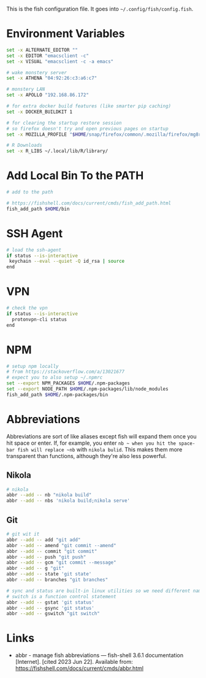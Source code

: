 #+BEGIN_COMMENT
.. title: config.fish The Fish Configuration
.. slug: configfish-the-fish-configuration
.. date: 2023-06-22 13:14:19 UTC-07:00
.. tags: configuration
.. category: 
.. link: 
.. description: The fish configuration file.
.. type: text
.. status: 
.. updated: 

#+END_COMMENT

#+begin_src sh :tangle ../dingehaufen/config.fish :exports none
<<environment>>

<<path>>

<<ssh-agent>>

<<vpn>>

<<abbreviations-nikola>>

<<abbreviations-git>>
#+end_src

This is the fish configuration file. It goes into ~~/.config/fish/config.fish~.

* Environment Variables

#+begin_src sh :noweb-ref environment
set -x ALTERNATE_EDITOR ""
set -x EDITOR "emacsclient -c"
set -x VISUAL "emacsclient -c -a emacs"

# wake monstery server
set -x ATHENA "04:92:26:c3:a6:c7"

# monstery LAN
set -x APOLLO "192.168.86.172"

# for extra docker build features (like smarter pip caching)
set -x DOCKER_BUILDKIT 1

# for clearing the startup restore session
# so firefox doesn't try and open previous pages on startup
set -x MOZILLA_PROFILE "$HOME/snap/firefox/common/.mozilla/firefox/mg8ry5cl.default"

# R Downloads
set -x R_LIBS ~/.local/lib/R/library/
#+end_src

* Add Local Bin To the PATH

#+begin_src sh :noweb-ref path
# add to the path

# https://fishshell.com/docs/current/cmds/fish_add_path.html
fish_add_path $HOME/bin
#+end_src


* SSH Agent

#+begin_src sh :noweb-ref
# load the ssh-agent
if status --is-interactive
 keychain --eval --quiet -Q id_rsa | source
end
#+end_src

* VPN

#+begin_src sh :noweb-ref vpn
# check the vpn
if status --is-interactive
  protonvpn-cli status
end
#+end_src

* NPM

#+begin_src sh :noweb-ref npm
# setup npm locally
# from https://stackoverflow.com/a/13021677
# expect you to also setup ~/.npmrc
set --export NPM_PACKAGES $HOME/.npm-packages
set --export NODE_PATH $HOME/.npm-packages/lib/node_modules
fish_add_path $HOME/.npm-packages/bin
#+end_src

* Abbreviations
Abbreviations are sort of like aliases except fish will expand them once you hit space or enter. If, for example, you enter ~nb ~ when you hit the space-bar fish will replace ~nb~ with ~nikola bulid~. This makes them more transparent than functions, although they're also less powerful.

** Nikola
#+begin_src sh :noweb-ref abbreviations-nikola
# nikola
abbr --add -- nb "nikola build"
abbr --add -- nbs 'nikola build;nikola serve'
#+end_src

** Git

#+begin_src sh :noweb-ref abbreviations-git
# git wit it
abbr --add -- add "git add"
abbr --add -- amend "git commit --amend"
abbr --add -- commit "git commit"
abbr --add -- push "git push"
abbr --add -- gcm "git commit --message"
abbr --add -- g "git"
abbr --add -- state 'git state'
abbr --add -- branches "git branches"

# sync and status are built-in linux utilities so we need different names
# switch is a function control statement
abbr --add -- gstat 'git status'
abbr --add -- gsync 'git status'
abbr --add -- gswitch "git switch"
#+end_src

* Links

- abbr - manage fish abbreviations — fish-shell 3.6.1 documentation [Internet]. [cited 2023 Jun 22]. Available from: https://fishshell.com/docs/current/cmds/abbr.html
